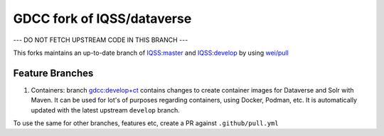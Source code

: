 GDCC fork of IQSS/dataverse
===========================

--- DO NOT FETCH UPSTREAM CODE IN THIS BRANCH ---

This forks maintains an up-to-date branch of `IQSS:master <https://github.com/gdcc/dataverse/tree/master>`_
and `IQSS:develop <https://github.com/gdcc/dataverse/tree/develop>`_ by using `wei/pull <https://github.com/wei/pull>`_

Feature Branches
----------------

1. Containers: branch `gdcc:develop+ct <https://github.com/gdcc/dataverse/tree/develop+ct>`_ contains changes to create
   container images for Dataverse and Solr with Maven. It can be used for lot's of purposes regarding containers, using
   Docker, Podman, etc. It is automatically updated with the latest upstream ``develop`` branch.


To use the same for other branches, features etc, create a PR against ``.github/pull.yml``
